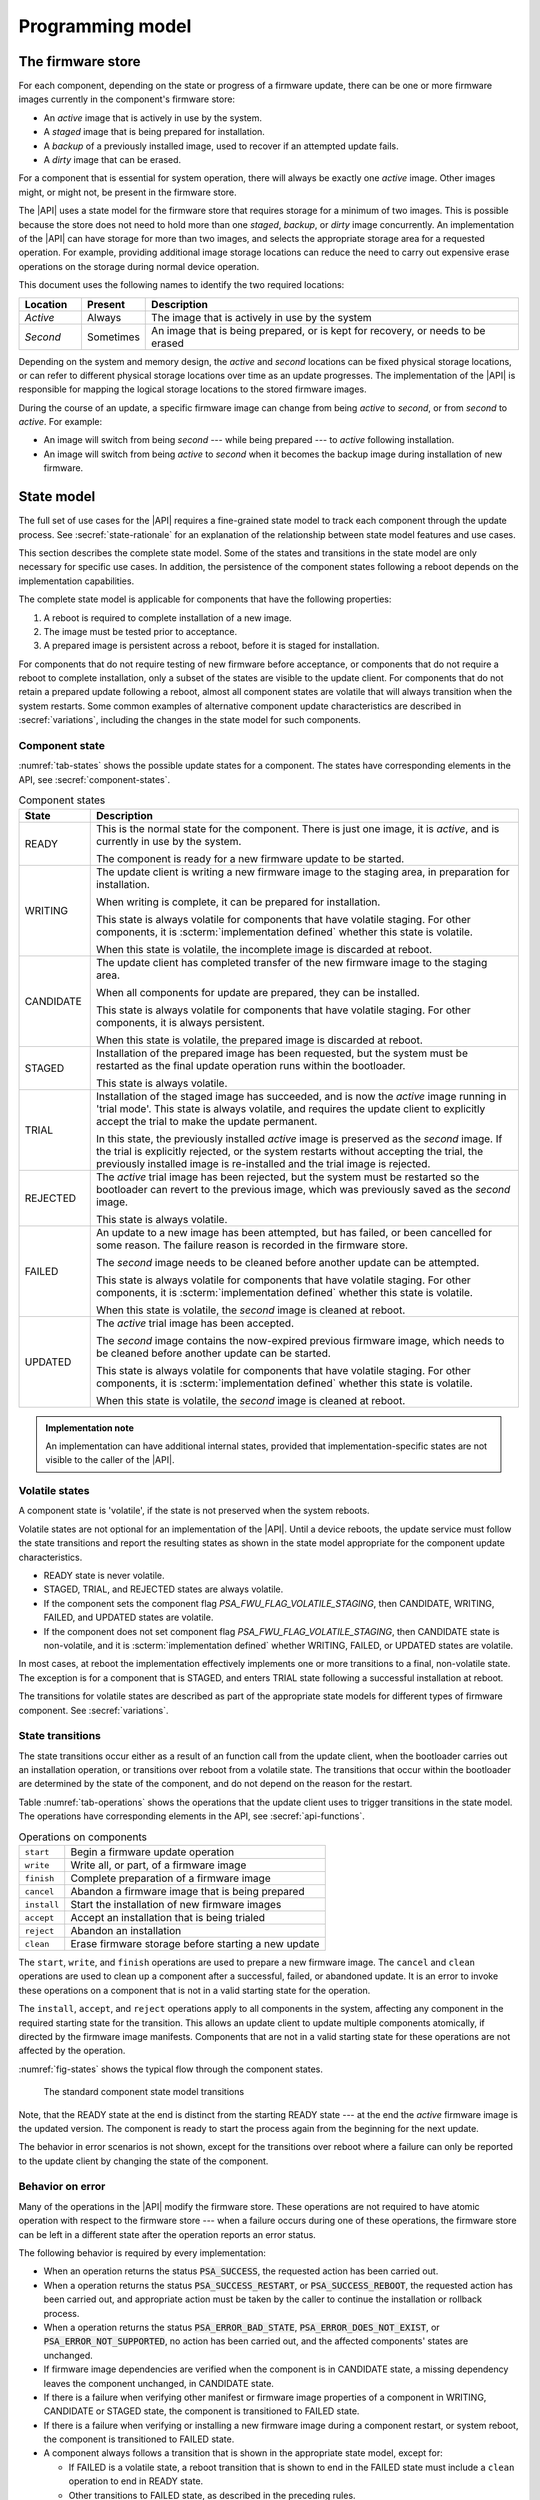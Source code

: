 .. SPDX-FileCopyrightText: Copyright 2020-2023 Arm Limited and/or its affiliates <open-source-office@arm.com>
.. SPDX-License-Identifier: CC-BY-SA-4.0 AND LicenseRef-Patent-license

.. _programming-model:

Programming model
=================

.. _firmware-store:

The firmware store
------------------

For each component, depending on the state or progress of a firmware update, there can be one or more firmware images currently in the component's firmware store:

*  An *active* image that is actively in use by the system.
*  A *staged* image that is being prepared for installation.
*  A *backup* of a previously installed image, used to recover if an attempted update fails.
*  A *dirty* image that can be erased.

For a component that is essential for system operation, there will always be exactly one *active* image. Other images might, or might not, be present in the firmware store.

The |API| uses a state model for the firmware store that requires storage for a minimum of two images. This is possible because the store does not need to hold more than one *staged*, *backup*, or *dirty* image concurrently. An implementation of the |API| can have storage for more than two images, and selects the appropriate storage area for a requested operation. For example, providing additional image storage locations can reduce the need to carry out expensive erase operations on the storage during normal device operation.

This document uses the following names to identify the two required locations:

.. csv-table::
   :header-rows: 1
   :widths: 1 1 6

   Location, Present, Description
   *Active*, Always, The image that is actively in use by the system
   *Second*, Sometimes, "An image that is being prepared, or is kept for recovery, or needs to be erased"

Depending on the system and memory design, the *active* and *second* locations can be fixed physical storage locations, or can refer to different physical storage locations over time as an update progresses. The implementation of the |API| is responsible for mapping the logical storage locations to the stored firmware images.

During the course of an update, a specific firmware image can change from being *active* to *second*, or from *second* to *active*. For example:

*  An image will switch from being *second* --- while being prepared --- to *active* following installation.
*  An image will switch from being *active* to *second* when it becomes the backup image during installation of new firmware.

.. _state-model:

State model
-----------

The full set of use cases for the |API| requires a fine-grained state model to track each component through the update process. See :secref:`state-rationale` for an explanation of the relationship between state model features and use cases.

This section describes the complete state model. Some of the states and transitions in the state model are only necessary for specific use cases. In addition, the persistence of the component states following a reboot depends on the implementation capabilities.

The complete state model is applicable for components that have the following properties:

1. A reboot is required to complete installation of a new image.
2. The image must be tested prior to acceptance.
3. A prepared image is persistent across a reboot, before it is staged for installation.

For components that do not require testing of new firmware before acceptance, or components that do not require a reboot to complete installation, only a subset of the states are visible to the update client. For components that do not retain a prepared update following a reboot, almost all component states are volatile that will always transition when the system restarts. Some common examples of alternative component update characteristics are described in :secref:`variations`, including the changes in the state model for such components.

.. _component-state:

Component state
^^^^^^^^^^^^^^^

:numref:`tab-states` shows the possible update states for a component. The states have corresponding elements in the API, see :secref:`component-states`.

.. list-table:: Component states
   :name: tab-states
   :class: longtable
   :header-rows: 1
   :widths: 1 6

   *  -  State
      -  Description

   *  -  READY
      -  This is the normal state for the component. There is just one image, it is *active*, and is currently in use by the system.

         The component is ready for a new firmware update to be started.

   *  -  WRITING
      -  The update client is writing a new firmware image to the staging area, in preparation for installation.

         When writing is complete, it can be prepared for installation.

         This state is always volatile for components that have volatile staging. For other components, it is :scterm:`implementation defined` whether this state is volatile.

         When this state is volatile, the incomplete image is discarded at reboot.

   *  -  CANDIDATE
      -  The update client has completed transfer of the new firmware image to the staging area.

         When all components for update are prepared, they can be installed.

         This state is always volatile for components that have volatile staging. For other components, it is always persistent.

         When this state is volatile, the prepared image is discarded at reboot.

   *  -  STAGED
      -  Installation of the prepared image has been requested, but the system must be restarted as the final update operation runs within the bootloader.

         This state is always volatile.

   *  -  TRIAL
      -  Installation of the staged image has succeeded, and is now the *active* image running in 'trial mode'. This state is always volatile, and requires the update client to explicitly accept the trial to make the update permanent.

         In this state, the previously installed *active* image is preserved as the *second* image. If the trial is explicitly rejected, or the system restarts without accepting the trial, the previously installed image is re-installed and the trial image is rejected.

   *  -  REJECTED
      -  The *active* trial image has been rejected, but the system must be restarted so the bootloader can revert to the previous image, which was previously saved as the *second* image.

         This state is always volatile.

   *  -  FAILED
      -  An update to a new image has been attempted, but has failed, or been cancelled for some reason. The failure reason is recorded in the firmware store.

         The *second* image needs to be cleaned before another update can be attempted.

         This state is always volatile for components that have volatile staging. For other components, it is :scterm:`implementation defined` whether this state is volatile.

         When this state is volatile, the *second* image is cleaned at reboot.

   *  -  UPDATED
      -  The *active* trial image has been accepted.

         The *second* image contains the now-expired previous firmware image, which needs to be cleaned before another update can be started.

         This state is always volatile for components that have volatile staging. For other components, it is :scterm:`implementation defined` whether this state is volatile.

         When this state is volatile, the *second* image is cleaned at reboot.

.. admonition:: Implementation note

   An implementation can have additional internal states, provided that implementation-specific states are not visible to the caller of the |API|.

.. _volatile-states:

Volatile states
^^^^^^^^^^^^^^^

A component state is 'volatile', if the state is not preserved when the system reboots.

Volatile states are not optional for an implementation of the |API|. Until a device reboots, the update service must follow the state transitions and report the resulting states as shown in the state model appropriate for the component update characteristics.

*  READY state is never volatile.
*  STAGED, TRIAL, and REJECTED states are always volatile.
*  If the component sets the component flag `PSA_FWU_FLAG_VOLATILE_STAGING`, then CANDIDATE, WRITING, FAILED, and UPDATED states are volatile.
*  If the component does not set component flag `PSA_FWU_FLAG_VOLATILE_STAGING`, then CANDIDATE state is non-volatile, and it is :scterm:`implementation defined` whether WRITING, FAILED, or UPDATED states are volatile.

In most cases, at reboot the implementation effectively implements one or more transitions to a final, non-volatile state. The exception is for a component that is STAGED, and enters TRIAL state following a successful installation at reboot.

The transitions for volatile states are described as part of the appropriate state models for different types of firmware component. See :secref:`variations`.

.. _state-transitions:

State transitions
^^^^^^^^^^^^^^^^^

The state transitions occur either as a result of an function call from the update client, when the bootloader carries out an installation operation, or transitions over reboot from a volatile state. The transitions that occur within the bootloader are determined by the state of the component, and do not depend on the reason for the restart.

Table :numref:`tab-operations` shows the operations that the update client uses to trigger transitions in the state model. The operations have corresponding elements in the API, see :secref:`api-functions`.

.. csv-table:: Operations on components
   :name: tab-operations
   :widths: auto
   :align: left

   ``start``, Begin a firmware update operation
   ``write``, "Write all, or part, of a firmware image"
   ``finish``, Complete preparation of a firmware image
   ``cancel``, Abandon a firmware image that is being prepared
   ``install``, Start the installation of new firmware images
   ``accept``, Accept an installation that is being trialed
   ``reject``, Abandon an installation
   ``clean``, Erase firmware storage before starting a new update

The ``start``, ``write``, and ``finish`` operations are used to prepare a new firmware image. The ``cancel`` and ``clean`` operations are used to clean up a component after a successful, failed, or abandoned update. It is an error to invoke these operations on a component that is not in a valid starting state for the operation.

The ``install``, ``accept``, and ``reject`` operations apply to all components in the system, affecting any component in the required starting state for the transition. This allows an update client to update multiple components atomically, if directed by the firmware image manifests. Components that are not in a valid starting state for these operations are not affected by the operation.

:numref:`fig-states` shows the typical flow through the component states.

.. figure:: /figure/states/default.*
   :name: fig-states
   :scale: 90%

   The standard component state model transitions

Note, that the READY state at the end is distinct from the starting READY state --- at the end the *active* firmware image is the updated version. The component is ready to start the process again from the beginning for the next update.

The behavior in error scenarios is not shown, except for the transitions over reboot where a failure can only be reported to the update client by changing the state of the component.

.. _behavior-on-error:

Behavior on error
^^^^^^^^^^^^^^^^^

Many of the operations in the |API| modify the firmware store. These operations are not required to have atomic operation with respect to the firmware store --- when a failure occurs during one of these operations, the firmware store can be left in a different state after the operation reports an error status.

The following behavior is required by every implementation:

*  When an operation returns the status :code:`PSA_SUCCESS`, the requested action has been carried out.

*  When a operation returns the status :code:`PSA_SUCCESS_RESTART`, or :code:`PSA_SUCCESS_REBOOT`, the requested action has been carried out, and appropriate action must be taken by the caller to continue the installation or rollback process.

*  When a operation returns the status :code:`PSA_ERROR_BAD_STATE`, :code:`PSA_ERROR_DOES_NOT_EXIST`, or :code:`PSA_ERROR_NOT_SUPPORTED`, no action has been carried out, and the affected components' states are unchanged.

*  If firmware image dependencies are verified when the component is in CANDIDATE state, a missing dependency leaves the component unchanged, in CANDIDATE state.

*  If there is a failure when verifying other manifest or firmware image properties of a component in WRITING, CANDIDATE or STAGED state, the component is transitioned to FAILED state.

*  If there is a failure when verifying or installing a new firmware image during a component restart, or system reboot, the component is transitioned to FAILED state.

*  A component always follows a transition that is shown in the appropriate state model, except for:

   -  If FAILED is a volatile state, a reboot transition that is shown to end in the FAILED state must include a ``clean`` operation to end in READY state.
   -  Other transitions to FAILED state, as described in the preceding rules.
   -  If UPDATED is a volatile state, a reboot transition that is shown to end in the UPDATED state must include a ``clean`` operation to end in READY state.

If an operation fails because of other conditions, it is :scterm:`implementation defined` whether the component state is unchanged, or is transitioned to FAILED state. In this situation, it is recommended that the update client abort the update process with a ``cancel`` operation.

If an unexpected system restart interrupts an operation, it is :sc:`implementation defined` whether the component state is unchanged, is transitioned to FAILED state, or is processed to a following state by the bootloader as described by the state model. In this situation, the update client must query the component status when it restarts, to determine the result.

.. _state-rationale:

Rationale
^^^^^^^^^

The complexity of the state model is a response to the requirements that follow from the use cases for the |API|. :numref:`tab-model-rationale` provides a rationale for the state model design.

.. list-table:: Use case implications for the state model
   :name: tab-model-rationale
   :class: longtable
   :header-rows: 1
   :widths: 1 3

   *  -  State model feature
      -  Rationale

   *  -  Optional non-volatile WRITING state
      -  Devices with slow download due to bandwidth or energy constraints can take an extended period to obtain the firmware image. When this is not a constraint, it is more efficient to not need to retain persistent state necessary to resume a download.
   *  -  Incremental image transfer in WRITING state
      -  Devices with limited RAM cannot store the entire image in the update client before writing to the firmware store.
   *  -  CANDIDATE state
      -  Enables the update client to explicitly indicate which components are part of an atomic multi-component ``install`` operation.
   *  -  FAILED state
      -  Enables the update client to detect failed installation operations that occur in the bootloader.
   *  -  TRIAL and REJECTED states
      -  Enables a new firmware image to be tested by application firmware, prior to accepting the update, without compromising a firmware rollback-prevention policy.
   *  -  UPDATED state and ``cancel`` operation
      -  Erasing non-volatile storage can be a high-latency operation. In some systems, this activity might block other memory i/o operations, including code execution. Isolating the erase activity within the ``clean`` operation enables an update client to manage when such disruptive actions take place.


Verifying an update
-------------------

A firmware update is essentially authorized remote code execution. Any security weaknesses in the update process expose that remote code execution system. Failure to secure the firmware update process will help attackers take control of devices.

It is not sufficient to rely on a :term:`secure boot` process to prevent execution of unauthorized firmware. This situation can easily result in an unusable device, as the installed firmware cannot be run, and the device can no longer update itself.

It is important for the update process to verify that an update is appropriate for the device, authentic, correctly authorized, and not expected to result in a non-functioning system. This is achieved by verifying various aspects of the firmware and its manifest. The various checks can take place at different points in the update process, depending on the firmware update implementation architecture --- as a result, a verification failure can cause an error response in different function calls depending on the implementation.

The following sections provide example of verification checks that can be implemented as part of the update process.

.. _manifest-verification:

Manifest verification
^^^^^^^^^^^^^^^^^^^^^

Before processing the content of the manifest, the implementation must verify that the manifest is valid, and authentic. This is typically achieved using a digital signature on the manifest, that can be verified by a trust anchor that is associated with the component.

The manifest must conform to a format that is expected by the implementation. It is recommended that the implementation treats unexpected manifest content as an error.

The manifest describes the type of device, and component, that the firmware is for. The implementation must check that this information matches the device and component being updated.

The manifest provides the version of the new firmware image. The implementation must only install a later version of firmware than is currently installed.

The manifest can provide information about dependencies on other firmware images. The implementation must only install the new firmware if its dependencies are satisfied. See :secref:`dependencies`.

.. admonition:: Implementation note

   In a trusted-client implementation of the |API|, these steps can be carried out by the update client, and no verification is done by the implementation. See :secref:`trusted-client`.

Firmware image verification
^^^^^^^^^^^^^^^^^^^^^^^^^^^

Before installation, the firmware integrity must be verified. This can be done by checking that a hash of the firmware image matches the associated value in the manifest, or by checking that a provided image signature matches the firmware image using the trust anchor associated with the component.

In a system that implements :term:`secure boot`, the firmware verification processes that occur during firmware update do not replace the requirement for the bootloader to ensure that only correctly authorized firmware can execute on the device.

The implementation is permitted to defer all of the verification of the manifest and firmware image to the bootloader. However, it is recommended that as much verification as possible is carried out before rebooting the system. This reduces the loss of system availability during a reboot, or the cost of storing the firmware image, when it can be determined ahead of time that the update will fail at least one verification check. This recommendation is also made for systems which repeat the verification in the bootloader, prior to final installation and execution of the new firmware.


.. _dependencies:

Dependencies
------------

A firmware image can have a dependency on another component's firmware image. When a firmware image has a dependency it cannot be installed until all of its dependencies are satisfied.

A dependency can be satisfied by a firmware image that is already installed, or by a firmware image that is installed at the same time as the dependent image. In the latter case, both images must be prepared, and in CANDIDATE state, before the ``install`` operation. If new firmware images for multiple components are inter-dependent, then the components must be installed at the same time. The :secref:`multi-component-example` example shows how this can be done.

Dependencies are described in the firmware image manifest. It is the responsibility of the update client to update components in an order that ensures that dependencies are met during the installation process. Typically, the firmware creator and update server ensure that firmware image updates are presented to the update client in an appropriate order. In more advanced systems, a manifest might provide the update client with sufficient information to determine dependencies and installation order of multiple components itself.


Update client operation
-----------------------

A typical sequence of activity relating to a firmware update within a device is as follows:

1. Query the current component status, to determine if an update is required
2. Obtain the required manifests and firmware images for the update
3. Validate the manifest
4. Store the firmware image
5. Verify the firmware image
6. Invoke the updated firmware image
7. Clean up any outdated stored firmware image

The design of the |API| offers functions for these actions.

The activity does not always follow this sequence in order. For example,

*  To support devices with constrained download bandwidth, the interface permits an implementation to retain a partially stored firmware image across a system restart. The transfer of the image to the update service can be resumed after the update client has determined the component status.
*  For components where the manifest and image are bundled together, the image will be stored prior to verification of the manifest data.
*  Some components require execution of the new image to complete verification of the update functionality, before committing to the update.

Querying installed firmware
^^^^^^^^^^^^^^^^^^^^^^^^^^^

Each component has a local component identifier. Component queries are based on the component identifier.

The update client calls `psa_fwu_query()` with each component identifier to retrieve information about the component firmware. This information is reported in a `psa_fwu_component_info_t` object, and includes the state of the component, and version of the current active firmware.

If a component state is not READY, the update client should proceed with the appropriate operations to continue or abandon the update that is in progress.

Preparing a new firmware image
^^^^^^^^^^^^^^^^^^^^^^^^^^^^^^

To start this process, the component must be in READY state.

To prepare a new firmware image for a component, the update client calls `psa_fwu_start()`. For components with a detached manifest, the manifest data is passed as part of the call to `psa_fwu_start()`. The implementation can verify the manifest at this point, or can defer verification until later in the process.

The update client can now transfer the firmware image data to the firmware store by calling `psa_fwu_write()` one or more times. In systems with sufficient resources, the firmware image can be transferred in a single call. In systems with limited RAM, the update client can transfer the image incrementally, and specify the location of the provided data within the overall firmware image.

When all of the firmware image has been transferred to the update service, the update client calls `psa_fwu_finish()` to complete the preparation of the firmware image. The implementation can verify the manifest and verify the image at this point, or can defer this until later in the process.

If preparation is successful, the component is now in CANDIDATE state.

To abandon a component update at any stage during the image preparation, the update client calls `psa_fwu_cancel()`, and the `psa_fwu_clean()` to remove the abandoned firmware image.

.. _multi-component-updates:

Multi-component updates
~~~~~~~~~~~~~~~~~~~~~~~

A system with multiple components might sometimes require that more than one component is updated atomically.

To update multiple components atomically, all of the new firmware images must be prepared before proceeding to the installation step.

Installing the new firmware image
^^^^^^^^^^^^^^^^^^^^^^^^^^^^^^^^^

Once the images have been prepared, the update client calls `psa_fwu_install()` to begin the installation process. This operation will apply to all components in CANDIDATE state. The implementation will complete the verification of the manifest data at this point, and can also verify the new firmware image.

Invoking the new firmware image can require part, or all, of the system to be restarted. If this is required, the affected components will be in STAGED state, and the call to `psa_fwu_install()` returns a status code that informs the update client of the action required.

If a system restart is required, the update client can call `psa_fwu_request_reboot()`. If a component restart is required, this requires an :scterm:`implementation defined` action by the update client.

When the update requires a system reboot, the bootloader will perform additional manifest and firmware image verification, prior to invoking the new firmware. On restart, the update client must query the component status to determine the result of the installation operation within the bootloader.

If the installation succeeds, the components will be in TRIAL or UPDATED state.

Testing the new firmware image
^^^^^^^^^^^^^^^^^^^^^^^^^^^^^^

Some components need to execute the new firmware to verify the updated functionality, before accepting the new firmware. For systems that implement a rollback-prevention policy, the testing is done with the component in TRIAL state. The tests are run immediately after the update, and results used to determine whether to accept or reject the update.

The update client reports a successful test result by calling `psa_fwu_accept()`. In an atomic, multi-component update, this will apply to all of the components in the update. The components will now be in UPDATED state.

The update client reports a test failure by calling `psa_fwu_reject()`. In an atomic, multi-component update, this will apply to all of the components in the update. Rolling back to the previous firmware can require part, or all, of the system to be restarted. If this is required, the affected components will be in REJECTED state, and the call to `psa_fwu_reject()` returns a status code that informs the update client of the action required. If a restart is not required, then following the call to `psa_fwu_reject()`, the components will now be in FAILED state.

The updated firmware is automatically rejected if the system restarts while a component is in TRIAL state.

.. admonition:: Implementation note

   Where possible, it is recommended that a firmware update can be accepted by the system prior to executing the new firmware. This reduces the complexity of the firmware update process, and reduces risks related to firmware rollback. However, for complex devices that require very reliable, remote update, support for in-field testing of new firmware can be important.

Cleaning up the firmware store
^^^^^^^^^^^^^^^^^^^^^^^^^^^^^^

After a successful, failed, or abandoned update, the storage containing the inactive firmware image needs to be reclaimed for reuse. The update client calls to `psa_fwu_clean()` to do this.

.. rationale::

   Erasing non-volatile storage can be a high-latency operation. In some systems, this activity might block other memory i/o operations, including code execution. Isolating the erase activity within the call to `psa_fwu_clean()` enables an update client to manage when such disruptive actions take place.

.. TODO later

   Example flow
   ^^^^^^^^^^^^

   *TODO*

   .. todo:: Provide an activity/flow chart that shows typical decision logic for an update client

Bootloader operation
--------------------

When the bootloader is involved in the firmware installation process, it does more than select and verify a firmware image to execute. This section describes the responsibilities of the bootloader for the type of component depicted in :secref:`state-transitions`.

Determine firmware state
^^^^^^^^^^^^^^^^^^^^^^^^

The bootloader checks the state of each component:

*  If there are any STAGED components, proceed to install them. See :secref:`boot-install`.
*  If there are any TRIAL or REJECTED components, proceed to roll them back. See :secref:`boot-rollback`.
*  If staging is volatile, and there are any WRITING, FAILED, or UPDATED components, proceed to clean their firmware store.
*  Otherwise, proceed to boot the firmware. See :secref:`boot-execute`.

.. note::

   The design of the state model prevents the situation in which there is a STAGED component at the same time as a TRIAL or REJECTED component.

.. _boot-install:

Install components
^^^^^^^^^^^^^^^^^^

If the implementation defers verification of the updated firmware to the bootloader, or the bootloader does not trust the staged firmware image (see :secref:`untrusted-staging`), the bootloader must verify all components that are in STAGED state. If verification fails, all STAGED components are set to FAILED state, and the reason for failure stored for retrieval by the update client. The bootloader proceeds to boot the existing firmware. See :secref:`boot-execute`.

The new firmware images for all STAGED components are installed as the *active* firmware. If the installation fails for any component, the previous images are restored for all components, the components are set to FAILED state, and the reason for failure stored for retrieval by the update client. The bootloader proceeds to boot the existing firmware. See :secref:`boot-execute`.

If the components require the new firmware to be tested before acceptance, the bootloader stores the previously *active* firmware images as backup, for recovery if the new firmware images fail. The components are set to TRIAL state, and the bootloader proceeds to boot the new firmware. See :secref:`boot-execute`.

Otherwise, the components are set to UPDATED state, and the bootloader proceeds to boot the new firmware. See :secref:`boot-execute`.

.. _boot-rollback:

Rollback trial components
^^^^^^^^^^^^^^^^^^^^^^^^^

If the system restarts while components are in TRIAL state, or after an update has been explicitly rejected by the update client, the bootloader restores the previous firmware images for the affected components as the *active* image. These images were stored as a backup during the installation of the firmware being tested (see :secref:`boot-install`).

The components are set to FAILED state, and the reason for failure stored for retrieval by the update client. This will result in the firmware images, that failed the trial, being erased when the update client carries out a ``clean`` operation.

The bootloader proceeds to boot the previous firmware. See :secref:`boot-execute`.

.. _boot-execute:

Authenticate and execute *active* firmware
^^^^^^^^^^^^^^^^^^^^^^^^^^^^^^^^^^^^^^^^^^

In a system that implements a :term:`secure boot` policy, the bootloader verifies the integrity and authenticity of the *active* firmware. If this verification fails, the result is :scterm:`implementation defined`, for example:

*  The bootloader can rollback to a previous firmware image, if one is available and policy permits.
*  The bootloader can run a special recovery firmware image, if this is provided by the system.
*  The device can become non-functional and unrecoverable.

Otherwise, the bootloader will complete initialization and transfer execution to the *active* firmware image.

.. TODO later

   Example flow
   ^^^^^^^^^^^^

   *TODO*

   .. todo:: example bootloader flow diagram.


Sample sequence during firmware update
--------------------------------------

:numref:`fig-sequence` is a detailed sequence diagram shows how the overall logic could be implemented.

.. figure:: /figure/sequence.*
   :name: fig-sequence
   :scale: 58%

   A sequence diagram showing an example flow
